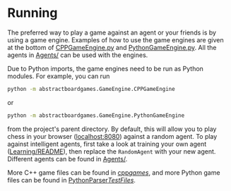 * Running
The preferred way to play a game against an agent or your friends is by using a
game engine. Examples of how to use the game engines are given at the bottom of
[[file:./CPPGameEngine.py][CPPGameEngine.py]] and [[file:./PythonGameEngine.py][PythonGameEngine.py]]. All the agents in [[file:../Agents][Agents/]] can be used
with the engines.

Due to Python imports, the game engines need to be run as Python modules. For
example, you can run
#+begin_src bash
python -m abstractboardgames.GameEngine.CPPGameEngine
#+end_src
or
#+begin_src bash
python -m abstractboardgames.GameEngine.PythonGameEngine
#+end_src
from the project's parent directory. By default, this will allow you to play
chess in your browser ([[http://localhost:8080][localhost:8080]]) against a random agent. To play against
intelligent agents, first take a look at training your own agent
([[file:../Learning/README.org][Learning/README]]), then replace the =RandomAgent= with your new agent. Different
agents can be found in [[file:../Agents][Agents/]].

More C++ game files can be found in [[file:../cpp/games][cpp/games/]], and more Python game files can
be found in [[file:../PythonParser/TestFiles][PythonParser/TestFiles/]].
